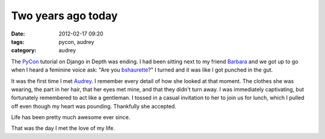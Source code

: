 ===================
Two years ago today
===================

:date: 2012-02-17 09:20
:tags: pycon, audrey
:category: audrey

The PyCon_ tutorial on Django in Depth was ending. I had been sitting next to my friend Barbara_ and we got up to go when I heard a feminine voice ask: "Are you bshaurette_?" I turned and it was like I got punched in the gut.

It was the first time I met Audrey_. I remember every detail of how she looked at that moment. The clothes she was wearing, the part in her hair, that her eyes met mine, and that they didn't turn away. I was immediately captivating, but fortunately remembered to act like a gentleman. I tossed in a casual invitation to her to join us for lunch, which I pulled off even though my heart was pounding. Thankfully she accepted.

Life has been pretty much awesome ever since.

That was the day I met the love of my life.

.. _PyCon: http://us.pycon.org
.. _Audrey: http://audreymroy.com
.. _Barbara: http://djangrrl.com/
.. _bshaurette: https://twitter.com/bshaurette